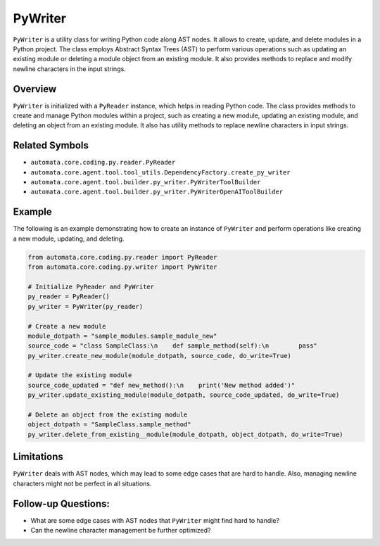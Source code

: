 PyWriter
========

``PyWriter`` is a utility class for writing Python code along AST nodes.
It allows to create, update, and delete modules in a Python project. The
class employs Abstract Syntax Trees (AST) to perform various operations
such as updating an existing module or deleting a module object from an
existing module. It also provides methods to replace and modify newline
characters in the input strings.

Overview
--------

``PyWriter`` is initialized with a ``PyReader`` instance, which helps in
reading Python code. The class provides methods to create and manage
Python modules within a project, such as creating a new module, updating
an existing module, and deleting an object from an existing module. It
also has utility methods to replace newline characters in input strings.

Related Symbols
---------------

-  ``automata.core.coding.py.reader.PyReader``
-  ``automata.core.agent.tool.tool_utils.DependencyFactory.create_py_writer``
-  ``automata.core.agent.tool.builder.py_writer.PyWriterToolBuilder``
-  ``automata.core.agent.tool.builder.py_writer.PyWriterOpenAIToolBuilder``

Example
-------

The following is an example demonstrating how to create an instance of
``PyWriter`` and perform operations like creating a new module,
updating, and deleting.

.. code:: python

   from automata.core.coding.py.reader import PyReader
   from automata.core.coding.py.writer import PyWriter

   # Initialize PyReader and PyWriter
   py_reader = PyReader()
   py_writer = PyWriter(py_reader)

   # Create a new module
   module_dotpath = "sample_modules.sample_module_new"
   source_code = "class SampleClass:\n    def sample_method(self):\n        pass"
   py_writer.create_new_module(module_dotpath, source_code, do_write=True)

   # Update the existing module
   source_code_updated = "def new_method():\n    print('New method added')"
   py_writer.update_existing_module(module_dotpath, source_code_updated, do_write=True)

   # Delete an object from the existing module
   object_dotpath = "SampleClass.sample_method"
   py_writer.delete_from_existing__module(module_dotpath, object_dotpath, do_write=True)

Limitations
-----------

``PyWriter`` deals with AST nodes, which may lead to some edge cases
that are hard to handle. Also, managing newline characters might not be
perfect in all situations.

Follow-up Questions:
--------------------

-  What are some edge cases with AST nodes that ``PyWriter`` might find
   hard to handle?
-  Can the newline character management be further optimized?
